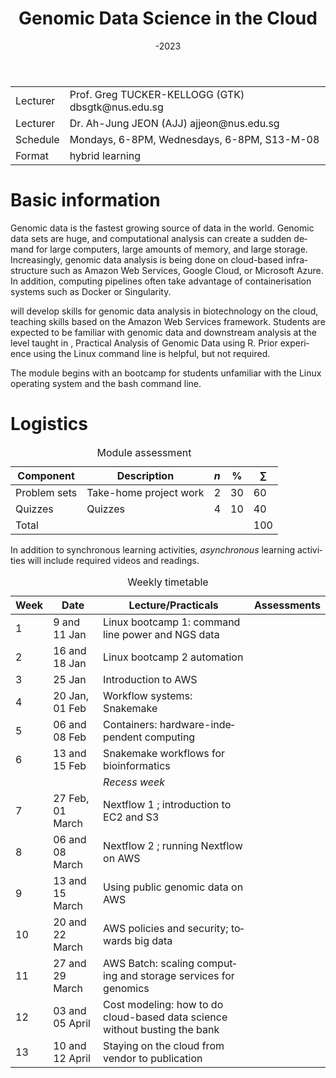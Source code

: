#+OPTIONS: ':nil *:t -:t ::t <:t H:2 \n:nil ^:nil arch:headline
#+BIND:   gtk/org-latex-export-caption-num t
#+OPTIONS: author:t c:nil creator:nil :(not "LOGBOOK") date:t
#+OPTIONS: e:t email:nil f:t inline:t num:0 p:nil pri:nil prop:nil
#+OPTIONS: stat:t tags:t tasks:t tex:t timestamp:t toc:nil todo:t |:t
#+TITLE: @@latex:{\HUGE \BL5632}\\@@ Genomic Data Science in the Cloud
#+SUBTITLE: \AY2022-2023
#+DATE: 
#+AUTHOR:
#+DESCRIPTION:
#+KEYWORDS:
#+LANGUAGE: en
#+SELECT_TAGS: export
#+EXCLUDE_TAGS: noexport
#+LATEX_CMD: pdflatex
#+LATEX_COMPILER: pdflatex
#+LATEX_CLASS: memoir-article
#+LATEX_CLASS_OPTIONS: [12pt,article,oneside,a4paper,x11names]
#+LATEX_HEADER: \usepackage{tabulary} \let\mathcal\undefined \DeclareMathAlphabet{\mathcal}{OMS}{cmsy}{m}{n}\usepackage[]{MinionPro}
#+LATEX_HEADER_EXTRA: \usepackage{geometry} \usepackage{rotating} \geometry{top=1in,bottom=1in,left=1in,right=1in}
#+LATEX_HEADER: \usepackage{caption}\captionsetup[table]{font=normalsize,textfont=bf}
#+LATEX_HEADER: \newcommand{\AY}{\textsc{ay}}  \newcommand{\BL}{\textsc{bl}} \renewcommand{\S}{\textsc{s}} \newcommand{\Q}{\textsc{q}}\newcommand{\PS}{\textsc{ps}} \newcommand{\GTK}{\textsc{gtk}} \newcommand{\AJJ}{\textsc{ajj}}
#+LATEX_HEADER: \usepackage{lastpage} \usepackage{gitinfo2} \usepackage{fancyhdr}
#+LATEX_HEADER: \usepackage{multirow} \setlength{\headheight}{15pt}
#+LATEX_HEADER: %\pagestyle{fancy} \lfoot{\tiny{\texttt{git commit \gitAbbrevHash~\gitAuthorDate}}} \cfoot{} \rfoot{page \thepage\ of \pageref{LastPage}} \renewcommand{\headrulewidth}{0pt} \lhead{} \chead{} \rhead{}
#+LATEX_HEADER: \makepagestyle{gtk} \makeoddfoot{gtk}{ \footnotesize{\texttt{git commit \gitAbbrevHash~\gitAuthorDate}}}{}{\thepage}\pagestyle{gtk}

#+LATEX_HEADER: \hypersetup{hidelinks}


 @@latex: \tbfigures{@@

#+ATTR_LATEX: :booktabs no :placement [H] :align LL :environment tabulary :width \textwidth
| Lecturer | Prof. Greg TUCKER-KELLOGG (GTK) dbsgtk@nus.edu.sg |
| Lecturer | Dr. Ah-Jung JEON (AJJ) ajjeon@nus.edu.sg          |
|----------+---------------------------------------------------|
| Schedule | Mondays, 6-8PM, Wednesdays, 6-8PM, S13-M-08       |
| Format   | hybrid learning                                   |

 @@latex:  }@@


* Basic information

Genomic data is the fastest growing source of data in the world. Genomic data sets are huge, and computational analysis can create a sudden demand for large computers, large amounts of memory, and large storage. Increasingly, genomic data analysis is being done on cloud-based infrastructure such as Amazon Web Services, Google Cloud, or Microsoft Azure. In addition, computing pipelines often take advantage of containerisation systems such as Docker or Singularity.

\BL5632 will develop skills for genomic data analysis in biotechnology on the cloud, teaching skills based on the Amazon Web Services framework. Students are expected to be familiar with genomic data and downstream analysis at the level taught in \BL5631, Practical Analysis of Genomic Data using R. Prior experience using the Linux command line is helpful, but not required.

The module begins with an bootcamp for students unfamiliar with the Linux operating system and the bash command line. 



* Logistics

#+CAPTION:  Module assessment
#+ATTR_LATEX: :booktabs yes :placement [H] :align lLrrr :environment tabulary :width \textwidth
| Component    | Description            | $n$ |  % | $\sum$ |
|--------------+------------------------+-----+----+-----|
| Problem sets | Take-home project work |   2 | 30 |  60 |
| Quizzes      | Quizzes                |   4 | 10 |  40 |
|--------------+------------------------+-----+----+-----|
| Total        |                        |     |    | 100 |

In addition to synchronous learning activities, /asynchronous/ learning activities will include required videos and readings.

#+caption: Weekly timetable
#+ATTR_LATEX: :booktabs yes :placement [p] :align |r|r|L|c| :environment tabulary :width \textwidth
| *Week* | *Date*             | *Lecture/Practicals*                                                         | *Assessments* |
|------+------------------+----------------------------------------------------------------------------+-------------|
|    1 | 9 and 11 Jan     | Linux bootcamp 1: command line power and NGS data                          |             |
|    2 | 16 and 18 Jan    | Linux bootcamp 2  automation                                               |             |
|    3 | 25 Jan           | Introduction to AWS                                                        | \Q1         |
|    4 | 20 Jan, 01 Feb   | Workflow systems: Snakemake                                                |             |
|    5 | 06 and 08 Feb    | Containers: hardware-independent computing                                 |             |
|    6 | 13 and 15 Feb    | Snakemake workflows for bioinformatics                                     | \Q2         |
|      |                  | /Recess week/                                                                |             |
|    7 | 27 Feb, 01 March | Nextflow 1 ; introduction to EC2 and S3                                    | \PS1        |
|    8 | 06 and 08 March  | Nextflow 2 ; running Nextflow on AWS                                       |             |
|    9 | 13 and 15 March  | Using public genomic data on AWS                                           | \Q3         |
|   10 | 20 and 22 March  | AWS policies and security; towards big data                                |             |
|   11 | 27 and 29 March  | AWS Batch: scaling computing and storage services for genomics             | \PS2        |
|   12 | 03 and 05 April  | Cost modeling: how to do cloud-based data science without busting the bank |             |
|   13 | 10 and 12 April  | Staying on the cloud from vendor to publication                            | \Q4         |
|------+------------------+----------------------------------------------------------------------------+-------------|


